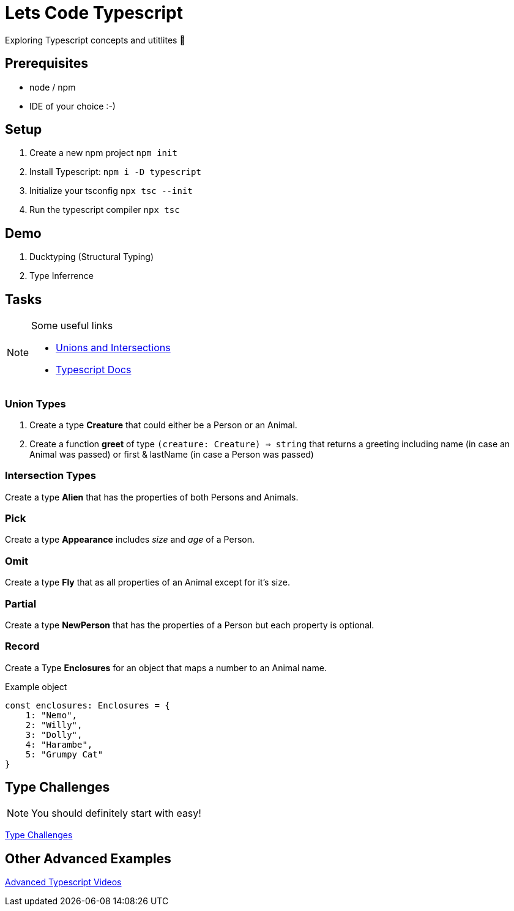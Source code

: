 = Lets Code Typescript
Exploring Typescript concepts and utitlites 🚀

== Prerequisites

- node / npm
- IDE of your choice :-)

== Setup

. Create a new npm project `npm init`
. Install Typescript: `npm i -D typescript`
. Initialize your tsconfig `npx tsc --init`
. Run the typescript compiler `npx tsc`

== Demo

. Ducktyping (Structural Typing)
. Type Inferrence

== Tasks

[NOTE]
====
.Some useful links
- https://www.typescriptlang.org/docs/handbook/2/everyday-types.html#union-types[Unions and Intersections]
- https://www.typescriptlang.org/docs/handbook/utility-types.html[Typescript Docs]

====

=== Union Types 

. Create a type *Creature* that could either be a Person or an Animal.
. Create a function *greet* of type `(creature: Creature) => string` that returns a greeting including name (in case an Animal was passed) or first & lastName (in case a Person was passed)

=== Intersection Types

Create a type *Alien* that has the properties of both Persons and Animals.

=== Pick

Create a type *Appearance* includes _size_ and _age_ of a Person.

=== Omit

Create a type *Fly* that as all properties of an Animal except for it's size.

=== Partial

Create a type *NewPerson* that has the properties of a Person but each property is optional.

=== Record

Create a Type *Enclosures* for an object that maps a number to an Animal name.

.Example object
[source,typescript]
----
const enclosures: Enclosures = {
    1: "Nemo",
    2: "Willy",
    3: "Dolly",
    4: "Harambe",
    5: "Grumpy Cat"
}
----


== Type Challenges

[NOTE]
====
You should definitely start with easy!
====

https://github.com/type-challenges/type-challenges[Type Challenges]

== Other Advanced Examples

https://www.youtube.com/playlist?list=PLIvujZeVDLMx040-j1W4WFs1BxuTGdI_b[Advanced Typescript Videos]